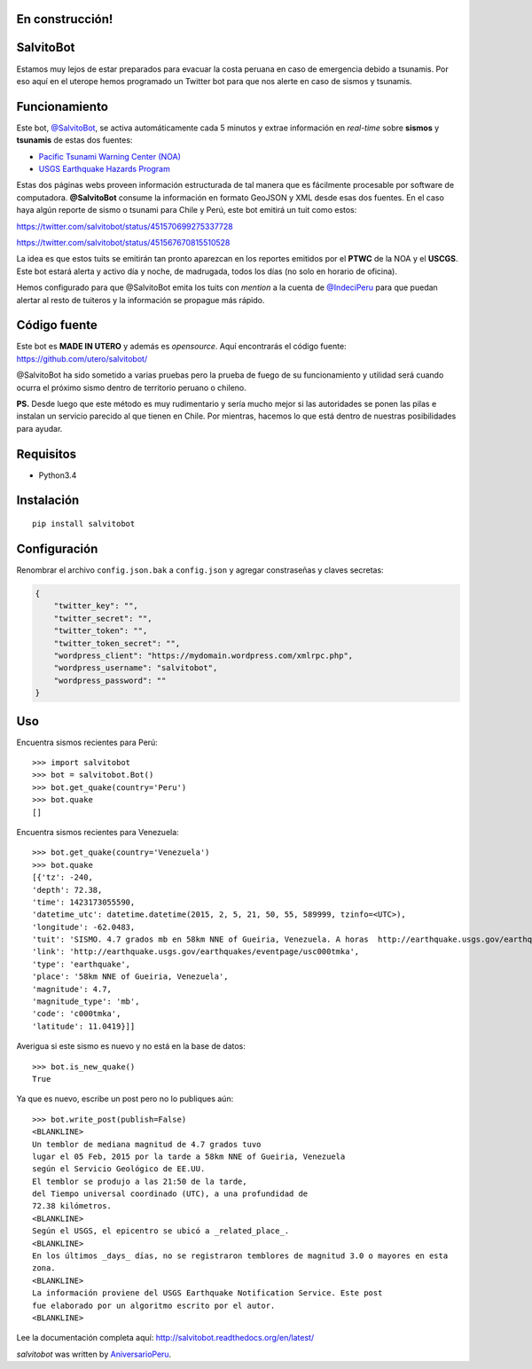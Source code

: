 .. image:: https://travis-ci.org/aniversarioperu/salvitobot.svg?branch=master
   :target: https://travis-ci.org/aniversarioperu/salvitobot
   :alt: Latest Travis CI build status

En construcción!
================

SalvitoBot
==========

Estamos muy lejos de estar preparados para evacuar la costa peruana en
caso de emergencia debido a tsunamis. Por eso aquí en el uterope hemos
programado un Twitter bot para que nos alerte en caso de sismos y
tsunamis.

Funcionamiento
==============

Este bot, `@SalvitoBot <https://twitter.com/salvitobot>`_, se activa
automáticamente cada 5 minutos y extrae información en *real-time* sobre
**sismos** y **tsunamis** de estas dos fuentes:

-  `Pacific Tsunami Warning Center (NOA) <http://ptwc.weather.gov/>`__
-  `USGS Earthquake Hazards Program <http://earthquake.usgs.gov/>`__

Estas dos páginas webs proveen información estructurada de tal manera
que es fácilmente procesable por software de computadora.
**@SalvitoBot** consume la información en formato GeoJSON y XML desde
esas dos fuentes. En el caso haya algún reporte de sismo o tsunami para
Chile y Perú, este bot emitirá un tuit como estos:

https://twitter.com/salvitobot/status/451570699275337728

https://twitter.com/salvitobot/status/451567670815510528

La idea es que estos tuits se emitirán tan pronto aparezcan en los
reportes emitidos por el **PTWC** de la NOA y el **USCGS**. Este bot
estará alerta y activo día y noche, de madrugada, todos los días (no
solo en horario de oficina).

Hemos configurado para que @SalvitoBot emita los tuits con *mention* a
la cuenta de `@IndeciPeru <https://twitter.com/indeciperu>`_ para que
puedan alertar al resto de tuiteros y la información se propague más
rápido.

Código fuente
=============

Este bot es **MADE IN UTERO** y además es *opensource*. Aquí encontrarás
el código fuente: https://github.com/utero/salvitobot/

@SalvitoBot ha sido sometido a varias pruebas pero la prueba de fuego de
su funcionamiento y utilidad será cuando ocurra el próximo sismo dentro
de territorio peruano o chileno.

**PS.** Desde luego que este método es muy rudimentario y sería mucho
mejor si las autoridades se ponen las pilas e instalan un servicio
parecido al que tienen en Chile. Por mientras, hacemos lo que está
dentro de nuestras posibilidades para ayudar.

Requisitos
==========

-  Python3.4

Instalación
===========

::

    pip install salvitobot


Configuración
=============
Renombrar el archivo ``config.json.bak`` a ``config.json`` y agregar constraseñas
y claves secretas:

.. code:: javascript

    {
        "twitter_key": "",
        "twitter_secret": "",
        "twitter_token": "",
        "twitter_token_secret": "",
        "wordpress_client": "https://mydomain.wordpress.com/xmlrpc.php",
        "wordpress_username": "salvitobot",
        "wordpress_password": ""
    }

Uso
===

Encuentra sismos recientes para Perú::

    >>> import salvitobot
    >>> bot = salvitobot.Bot()
    >>> bot.get_quake(country='Peru')
    >>> bot.quake
    []

Encuentra sismos recientes para Venezuela::

    >>> bot.get_quake(country='Venezuela')
    >>> bot.quake
    [{'tz': -240,
    'depth': 72.38,
    'time': 1423173055590,
    'datetime_utc': datetime.datetime(2015, 2, 5, 21, 50, 55, 589999, tzinfo=<UTC>),
    'longitude': -62.0483,
    'tuit': 'SISMO. 4.7 grados mb en 58km NNE of Gueiria, Venezuela. A horas  http://earthquake.usgs.gov/earthquakes/eventpage/usc000tmka',
    'link': 'http://earthquake.usgs.gov/earthquakes/eventpage/usc000tmka',
    'type': 'earthquake',
    'place': '58km NNE of Gueiria, Venezuela',
    'magnitude': 4.7,
    'magnitude_type': 'mb',
    'code': 'c000tmka',
    'latitude': 11.0419}]]

Averigua si este sismo es nuevo y no está en la base de datos::

    >>> bot.is_new_quake()
    True

Ya que es nuevo, escribe un post pero no lo publiques aún::

    >>> bot.write_post(publish=False)
    <BLANKLINE>
    Un temblor de mediana magnitud de 4.7 grados tuvo
    lugar el 05 Feb, 2015 por la tarde a 58km NNE of Gueiria, Venezuela
    según el Servicio Geológico de EE.UU.
    El temblor se produjo a las 21:50 de la tarde,
    del Tiempo universal coordinado (UTC), a una profundidad de
    72.38 kilómetros.
    <BLANKLINE>
    Según el USGS, el epicentro se ubicó a _related_place_.
    <BLANKLINE>
    En los últimos _days_ días, no se registraron temblores de magnitud 3.0 o mayores en esta
    zona.
    <BLANKLINE>
    La información proviene del USGS Earthquake Notification Service. Este post
    fue elaborado por un algoritmo escrito por el autor.
    <BLANKLINE>

Lee la documentación completa aquí: http://salvitobot.readthedocs.org/en/latest/

`salvitobot` was written by `AniversarioPeru <aniversarioperu1@gmail.com>`_.

